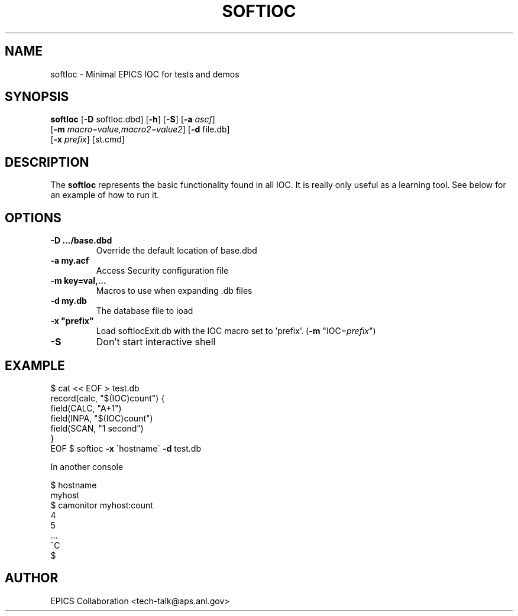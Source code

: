 .\" automatically generated by txt2man
.\" .RS
.TH "SOFTIOC" "1" "15 August 2010" "" ""
.SH "NAME"
softIoc \- Minimal EPICS IOC for tests and demos
.SH "SYNOPSIS"
.nf 
.fam C
\fBsoftIoc\fP [\fB\-D\fP softIoc.dbd] [\fB\-h\fP] [\fB\-S\fP] [\fB\-a\fP \fIascf\fP]
      [\fB\-m\fP \fImacro=value,macro2=value2\fP] [\fB\-d\fP file.db]
      [\fB\-x\fP \fIprefix\fP] [st.cmd]

.fam T
.fi 
.fam T
.fi 
.SH "DESCRIPTION"
The \fBsoftIoc\fP represents the basic functionality
found in all IOC.
It is really only useful as a learning tool.
See below for an example of how to run it.
.SH "OPTIONS"
.TP 
.B 
\fB\-D\fP .../base.dbd\fP
Override the default location of base.dbd
.TP 
.B 
\fB\-a\fP my.acf\fP
Access Security configuration file
.TP 
.B 
\fB\-m\fP key=val,\.\.\.\fP
Macros to use when expanding .db files
.TP 
.B 
\fB\-d\fP my.db\fP
The database file to load
.TP 
.B 
\fB\-x\fP "prefix"\fP
Load softIocExit.db with the IOC macro set to 'prefix'.  (\fB\-m\fP "IOC=\fIprefix\fP")
.TP 
.B 
\fB\-S\fP
Don't start interactive shell
.SH "EXAMPLE"
$ cat << EOF > test.db
 record(calc, "$(IOC)count") {
   field(CALC, "A+1")
   field(INPA, "$(IOC)count")
   field(SCAN, "1 second")
 }
 EOF
$ softioc \fB\-x\fP \`hostname\` \fB\-d\fP test.db
.PP 
In another console
.PP 
.nf 
.fam C
$ hostname
 myhost
$ camonitor myhost:count
 4
 5
 \.\.\.
 ^C
$
.fam T
.fi 
.SH "AUTHOR"
EPICS Collaboration <tech\-talk@aps.anl.gov>
